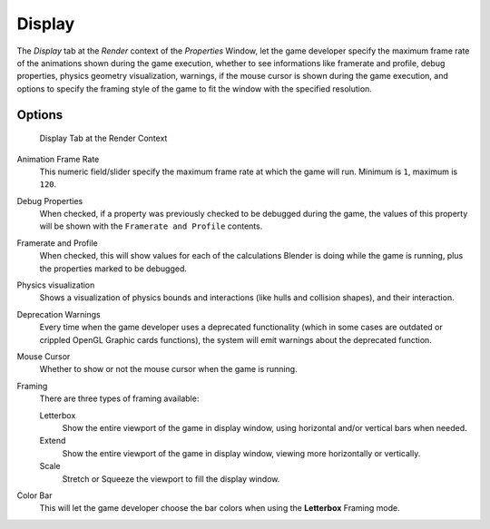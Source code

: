 
*******
Display
*******

The *Display* tab at the *Render* context of the *Properties*
Window, let the game developer specify the maximum frame rate of the animations shown during
the game execution, whether to see informations like framerate and profile, debug properties,
physics geometry visualization, warnings,
if the mouse cursor is shown during the game execution, and options to specify the framing
style of the game to fit the window with the specified resolution.


Options
=======

.. figure:: /images/Game_Engine_Performance_Display_Display_Tab_BGE_Render_Context.jpg

   Display Tab at the Render Context


Animation Frame Rate
   This numeric field/slider specify the maximum frame rate at which the game will run.
   Minimum is ``1``, maximum is ``120``.

Debug Properties
   When checked, if a property was previously checked to be debugged during the game,
   the values of this property will be shown with the ``Framerate and Profile`` contents.

Framerate and Profile
   When checked, this will show values for each of the calculations Blender is doing while the game is running,
   plus the properties marked to be debugged.

Physics visualization
   Shows a visualization of physics bounds and interactions (like hulls and collision shapes), and their interaction.

Deprecation Warnings
   Every time when the game developer uses a deprecated functionality
   (which in some cases are outdated or crippled OpenGL Graphic cards functions),
   the system will emit warnings about the deprecated function.

Mouse Cursor
   Whether to show or not the mouse cursor when the game is running.

Framing
   There are three types of framing available:

   Letterbox
      Show the entire viewport of the game in display window, using horizontal and/or vertical bars when needed.

   Extend
      Show the entire viewport of the game in display window, viewing more horizontally or vertically.

   Scale
      Stretch or Squeeze the viewport to fill the display window.

Color Bar
   This will let the game developer choose the bar colors when using the **Letterbox** Framing mode.
